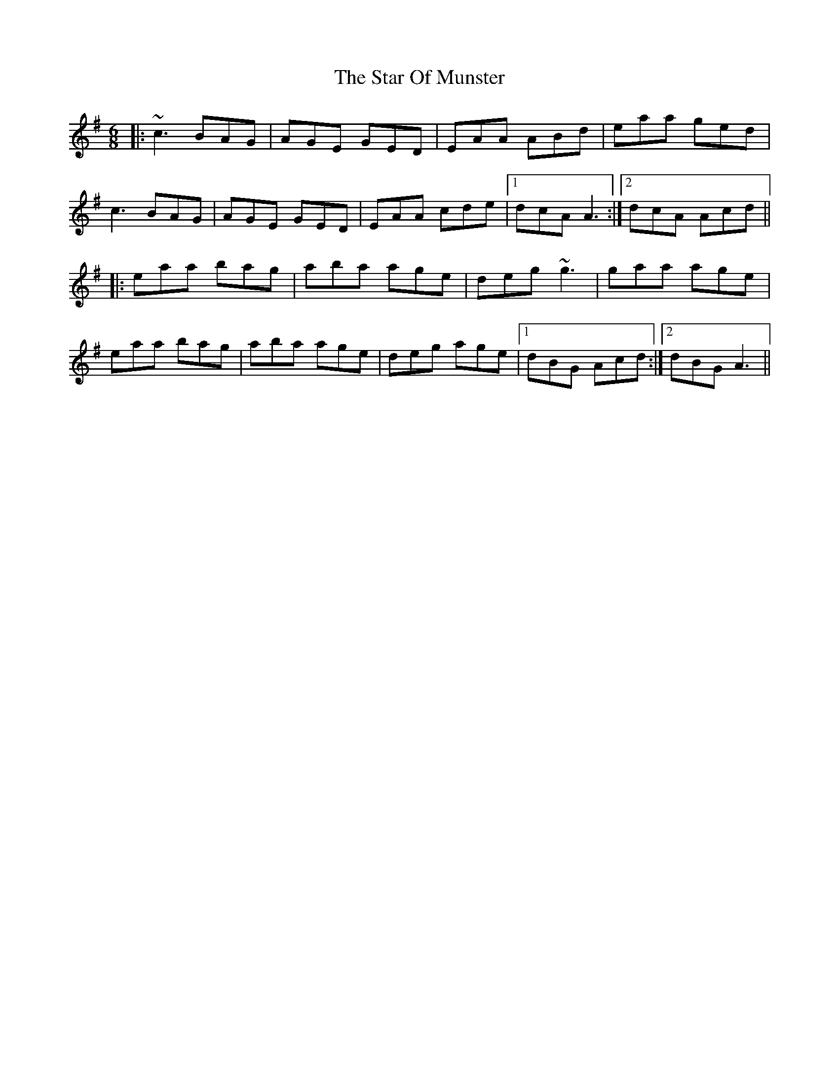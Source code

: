 X: 38389
T: Star Of Munster, The
R: jig
M: 6/8
K: Adorian
|:~c3 BAG|AGE GED|EAA ABd|eaa ged|
c3 BAG|AGE GED|EAA cde|1 dcA A3:|2 dcA Acd||
|:eaa bag|aba age|deg ~g3|gaa age|
eaa bag|aba age|deg age|1 dBG Acd:|2 dBG A3||

